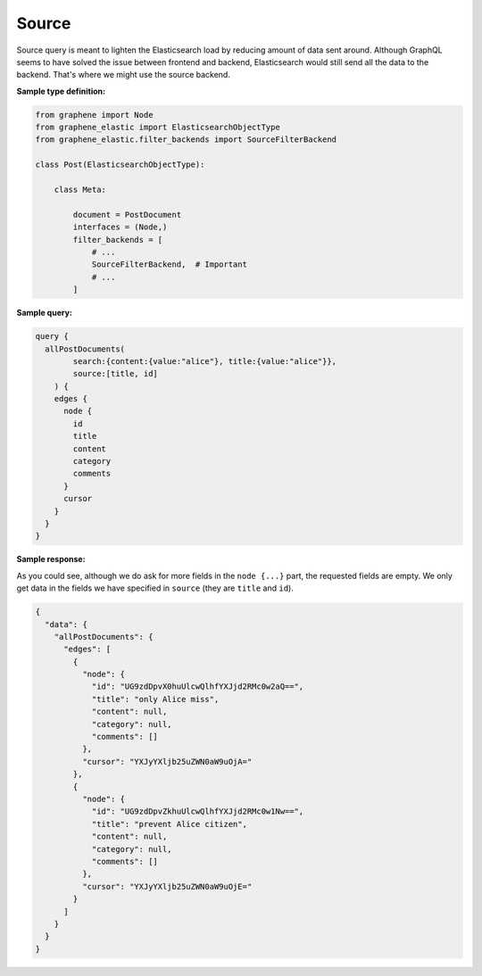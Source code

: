 Source
======
Source query is meant to lighten the Elasticsearch load by reducing amount
of data sent around. Although GraphQL seems to have solved the issue between
frontend and backend, Elasticsearch would still send all the data to the
backend. That's where we might use the source backend.

**Sample type definition:**

.. code-block:: python

    from graphene import Node
    from graphene_elastic import ElasticsearchObjectType
    from graphene_elastic.filter_backends import SourceFilterBackend

    class Post(ElasticsearchObjectType):

        class Meta:

            document = PostDocument
            interfaces = (Node,)
            filter_backends = [
                # ...
                SourceFilterBackend,  # Important
                # ...
            ]


**Sample query:**

.. code-block:: javascript

    query {
      allPostDocuments(
            search:{content:{value:"alice"}, title:{value:"alice"}},
            source:[title, id]
        ) {
        edges {
          node {
            id
            title
            content
            category
            comments
          }
          cursor
        }
      }
    }

**Sample response:**

As you could see, although we do ask for more fields in the ``node {...}``
part, the requested fields are empty. We only get data in the fields we
have specified in ``source`` (they are ``title`` and ``id``).

.. code-block:: javascript

    {
      "data": {
        "allPostDocuments": {
          "edges": [
            {
              "node": {
                "id": "UG9zdDpvX0huUlcwQlhfYXJjd2RMc0w2aQ==",
                "title": "only Alice miss",
                "content": null,
                "category": null,
                "comments": []
              },
              "cursor": "YXJyYXljb25uZWN0aW9uOjA="
            },
            {
              "node": {
                "id": "UG9zdDpvZkhuUlcwQlhfYXJjd2RMc0w1Nw==",
                "title": "prevent Alice citizen",
                "content": null,
                "category": null,
                "comments": []
              },
              "cursor": "YXJyYXljb25uZWN0aW9uOjE="
            }
          ]
        }
      }
    }
